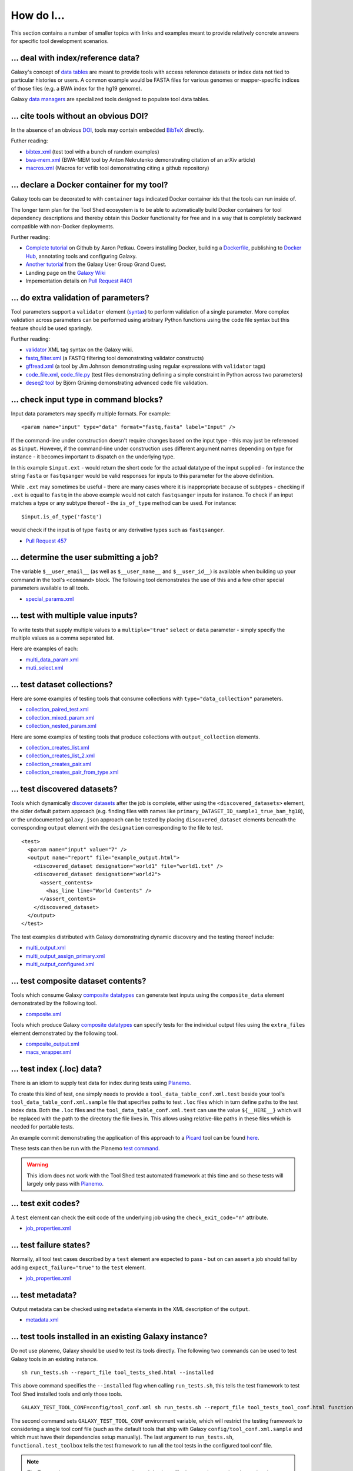 ====================================================
How do I...
====================================================

This section contains a number of smaller topics with links and examples meant
to provide relatively concrete answers for specific tool development
scenarios.

------------------------------------------
\.\.\. deal with index/reference data?
------------------------------------------

Galaxy's concept of `data tables
<https://wiki.galaxyproject.org/Admin/Tools/Data%20Tables>`__ are meant to
provide tools with access reference datasets or index data not tied to
particular histories or users. A common example would be FASTA files for
various genomes or mapper-specific indices of those files (e.g. a BWA index
for the hg19 genome).

Galaxy `data managers
<https://wiki.galaxyproject.org/Admin/Tools/DataManagers>`__ are specialized
tools designed to populate tool data tables.


------------------------------------------
\.\.\. cite tools without an obvious DOI?
------------------------------------------

In the absence of an obvious DOI_, tools may contain embedded BibTeX_ directly.

Futher reading:

- `bibtex.xml <https://github.com/jmchilton/galaxy/blob/dev/test/functional/tools/bibtex.xml>`__ (test tool with a bunch of random examples)
- `bwa-mem.xml <https://github.com/jmchilton/bwa-mem/commit/0425264039950bfd9ded06997a08cc8b4ee1ad8f>`__ (BWA-MEM tool by Anton Nekrutenko demonstrating citation of an arXiv article)
- `macros.xml <https://github.com/galaxyproject/tools-devteam/blob/master/tool_collections/vcflib/macros.xml#L15>`__ (Macros for vcflib tool demonstrating citing a github repository)

--------------------------------------------------
\.\.\. declare a Docker container for my tool?
--------------------------------------------------

Galaxy tools can be decorated to with ``container`` tags indicated Docker
container ids that the tools can run inside of.

The longer term plan for the Tool Shed ecosystem is to be able to
automatically build Docker containers for tool dependency descriptions and
thereby obtain this Docker functionality for free and in a way that is
completely backward compatible with non-Docker deployments.

Further reading:

- `Complete tutorial <https://github.com/apetkau/galaxy-hackathon-2014>`__
  on Github by Aaron Petkau. Covers installing Docker, building a Dockerfile_, publishing to `Docker Hub`_, annotating tools and configuring Galaxy.
- `Another tutorial <https://www.e-biogenouest.org/groups/guggo>`__
  from the Galaxy User Group Grand Ouest.
- Landing page on the `Galaxy Wiki <https://wiki.galaxyproject.org/Admin/Tools/Docker>`__
- Impementation details on `Pull Request #401 <https://bitbucket.org/galaxy/galaxy-central/pull-request/401/allow-tools-and-deployers-to-specify>`__

--------------------------------------------------
\.\.\. do extra validation of parameters?
--------------------------------------------------

Tool parameters support a ``validator`` element (`syntax
<https://wiki.galaxyproject.org/Admin/Tools/ToolConfigSyntax#A.3Cvalidator.3E_tag_set>`__)
to perform validation of a single parameter. More complex validation across
parameters can be performed using arbitrary Python functions using the
``code`` file syntax but this feature should be used sparingly.

Further reading:

- `validator <https://wiki.galaxyproject.org/Admin/Tools/ToolConfigSyntax#A.3Cvalidator.3E_tag_set>`__
  XML tag syntax on the Galaxy wiki.
- `fastq_filter.xml <https://github.com/galaxyproject/tools-devteam/blob/master/tool_collections/galaxy_sequence_utils/fastq_filter/fastq_filter.xml>`__
  (a FASTQ filtering tool demonstrating validator constructs)
- `gffread.xml <https://github.com/galaxyproject/tools-devteam/blob/master/tool_collections/cufflinks/gffread/gffread.xml>`__
  (a tool by Jim Johnson demonstrating using regular expressions with ``validator`` tags)
- `code_file.xml <https://github.com/galaxyproject/galaxy/blob/dev/test/functional/tools/code_file.xml>`__,
  `code_file.py <https://github.com/galaxyproject/galaxy/blob/dev/test/functional/tools/code_file.py>`__
  (test files demonstrating defining a simple constraint in Python across
  two parameters)
- `deseq2 tool <https://github.com/bgruening/galaxytools/tree/master/tools/deseq2>`__
  by Björn Grüning demonstrating advanced ``code`` file validation.

-------------------------------------------------
\.\.\. check input type in command blocks?
-------------------------------------------------

Input data parameters may specify multiple formats. For example::

    <param name="input" type="data" format="fastq,fasta" label="Input" />

If the command-line under construction doesn't require changes based
on the input type - this may just be referenced as ``$input``. However, if the
command-line under construction uses different argument names depending on
type for instance - it becomes important to dispatch on the underlying type.

In this example ``$input.ext`` - would return the short code for the actual
datatype of the input supplied - for instance the string ``fasta`` or
``fastqsanger`` would be valid responses for inputs to this parameter for the
above definition.

While ``.ext`` may sometimes be useful - there are many cases where it is 
inappropriate because of subtypes - checking if ``.ext`` is equal to ``fastq``
in the above example would not catch ``fastqsanger`` inputs for instance. To
check if an input matches a type or any subtype thereof - the ``is_of_type``
method can be used. For instance::

    $input.is_of_type('fastq')

would check if the input is of type ``fastq`` or any derivative types such as
``fastqsanger``.

- `Pull Request 457 <https://bitbucket.org/galaxy/galaxy-central/pull-request/457/allow-cheetah-tool-templates-to-reason/diff>`__

-------------------------------------------------
\.\.\. determine the user submitting a job?
-------------------------------------------------

The variable ``$__user_email__`` (as well as ``$__user_name__`` and
``$__user_id__``) is available when building up your command in
the tool's ``<command>`` block. The following tool demonstrates the use of
this and a few other special parameters available to all tools.

- `special_params.xml <https://github.com/galaxyproject/galaxy/blob/dev/test/functional/tools/special_params.xml>`__

------------------------------------------
\.\.\. test with multiple value inputs?
------------------------------------------

To write tests that supply multiple values to a ``multiple="true"`` ``select`` or ``data`` parameter - simply specify the multiple values as a comma seperated list.

Here are examples of each:

- `multi_data_param.xml <https://github.com/galaxyproject/galaxy/blob/dev/test/functional/tools/multi_data_param.xml>`__
- `muti_select.xml <https://github.com/galaxyproject/galaxy/blob/dev/test/functional/tools/multi_select.xml>`__

------------------------------------------
\.\.\. test dataset collections?
------------------------------------------

Here are some examples of testing tools that consume collections with ``type="data_collection"`` parameters.

- `collection_paired_test.xml <https://github.com/galaxyproject/galaxy/blob/dev/test/functional/tools/collection_paired_test.xml>`__
- `collection_mixed_param.xml <https://github.com/galaxyproject/galaxy/blob/dev/test/functional/tools/collection_mixed_param.xml>`__
- `collection_nested_param.xml <https://github.com/galaxyproject/galaxy/blob/dev/test/functional/tools/collection_nested_test.xml>`__

Here are some examples of testing tools that produce collections with ``output_collection`` elements.

- `collection_creates_list.xml <https://github.com/galaxyproject/galaxy/blob/dev/test/functional/tools/collection_creates_list.xml>`__
- `collection_creates_list_2.xml <https://github.com/galaxyproject/galaxy/blob/dev/test/functional/tools/collection_creates_list_2.xml>`__
- `collection_creates_pair.xml <https://github.com/galaxyproject/galaxy/blob/dev/test/functional/tools/collection_creates_pair.xml>`__
- `collection_creates_pair_from_type.xml <https://github.com/galaxyproject/galaxy/blob/dev/test/functional/tools/collection_creates_pair_from_type.xml>`__

------------------------------------------
\.\.\. test discovered datasets?
------------------------------------------

Tools which dynamically `discover datasets
<https://wiki.galaxyproject.org/Admin/Tools/Multiple%20Output%20Files#Number_of_Output_datasets_cannot_be_determined_until_tool_run>`__
after the job is complete, either using the ``<discovered_datasets>`` element,
the older default pattern approach (e.g. finding files with names like
``primary_DATASET_ID_sample1_true_bam_hg18``), or the undocumented
``galaxy.json`` approach can be tested by placing ``discovered_dataset``
elements beneath the corresponding ``output`` element with the ``designation``
corresponding to the file to test.

::

    <test>
      <param name="input" value="7" />
      <output name="report" file="example_output.html">
        <discovered_dataset designation="world1" file="world1.txt" />
        <discovered_dataset designation="world2">
          <assert_contents>
            <has_line line="World Contents" />
          </assert_contents>
        </discovered_dataset>
      </output>
    </test>

The test examples distributed with Galaxy demonstrating dynamic discovery and
the testing thereof include:

- `multi_output.xml <https://github.com/galaxyproject/galaxy/blob/dev/test/functional/tools/multi_output.xml>`__
- `multi_output_assign_primary.xml <https://github.com/galaxyproject/galaxy/blob/dev/test/functional/tools/multi_output_assign_primary.xml>`__
- `multi_output_configured.xml <https://github.com/galaxyproject/galaxy/blob/dev/test/functional/tools/multi_output_configured.xml>`__

------------------------------------------
\.\.\. test composite dataset contents?
------------------------------------------

Tools which consume Galaxy `composite datatypes
<https://wiki.galaxyproject.org/Admin/Datatypes/Composite%20Datatypes>`__ can
generate test inputs using the ``composite_data`` element demonstrated by the
following tool.

- `composite.xml <https://github.com/galaxyproject/galaxy/blob/dev/test/functional/tools/composite.xml>`__

Tools which produce Galaxy `composite datatypes
<https://wiki.galaxyproject.org/Admin/Datatypes/Composite%20Datatypes>`__ can
specify tests for the individual output files using the ``extra_files`` element
demonstrated by the following tool.

- `composite_output.xml <https://github.com/galaxyproject/galaxy/blob/dev/test/functional/tools/composite_output.xml>`__
- `macs_wrapper.xml <https://github.com/galaxyproject/tools-devteam/blob/master/tools/macs/macs_wrapper.xml>`__

------------------------------------------
\.\.\. test index (\.loc) data?
------------------------------------------

There is an idiom to supply test data for index during tests using Planemo_.

To create this kind of test, one simply needs to provide a
``tool_data_table_conf.xml.test`` beside your tool's
``tool_data_table_conf.xml.sample`` file that specifies paths to test ``.loc``
files which in turn define paths to the test index data. Both the ``.loc``
files and the ``tool_data_table_conf.xml.test`` can use the value
``${__HERE__}`` which will be replaced with the path to the directory the file
lives in. This allows using relative-like paths in these files which is needed
for portable tests.

An example commit demonstrating the application of this approach to a Picard_
tool can be found `here <https://github.com/jmchilton/picard/commit/4df8974384081ee1bb0f97e1bb8d7f935ba09d73>`__.

These tests can then be run with the Planemo `test command
<http://planemo.readthedocs.org/en/latest/commands.html#test-command>`__.

.. warning:: This idiom does not work with the Tool Shed test automated framework at this time and so these tests will largely only pass with Planemo_.

------------------------------------------
\.\.\. test exit codes?
------------------------------------------

A ``test`` element can check the exit code of the underlying job using the
``check_exit_code="n"`` attribute.

- `job_properties.xml <https://github.com/galaxyproject/galaxy/blob/dev/test/functional/tools/job_properties.xml>`__

------------------------------------------
\.\.\. test failure states?
------------------------------------------

Normally, all tool test cases described by a ``test`` element are expected to
pass - but on can assert a job should fail by adding ``expect_failure="true"``
to the ``test`` element.

- `job_properties.xml <https://github.com/galaxyproject/galaxy/blob/dev/test/functional/tools/job_properties.xml>`__

------------------------------------------
\.\.\. test metadata?
------------------------------------------

Output metadata can be checked using ``metadata`` elements in the XML 
description of the ``output``.

- `metadata.xml <https://github.com/galaxyproject/galaxy/blob/dev/test/functional/tools/metadata.xml>`__

------------------------------------------------------
\.\.\. test tools installed in an existing Galaxy instance?
------------------------------------------------------

Do not use planemo, Galaxy should be used to test its tools directly.
The following two commands can be used to test Galaxy tools in an existing
instance.

::

    sh run_tests.sh --report_file tool_tests_shed.html --installed


This above command specifies the ``--installed`` flag when calling
``run_tests.sh``, this tells the test framework to test Tool Shed installed
tools and only those tools.

::

    GALAXY_TEST_TOOL_CONF=config/tool_conf.xml sh run_tests.sh --report_file tool_tests_tool_conf.html functional.test_toolbox
    
The second command sets ``GALAXY_TEST_TOOL_CONF`` environment variable, which
will restrict the testing framework to considering a single tool conf file
(such as the default tools that ship with Galaxy
``config/tool_conf.xml.sample`` and which must have their dependencies setup
manually). The last argument to ``run_tests.sh``, ``functional.test_toolbox``
tells the test framework to run all the tool tests in the configured tool conf
file.

.. note:: *Tip:* To speed up tests you can use a pre-migrated database file the way planemo
    does by setting the following environment variable before running
    ``run_tests.sh``.

    ::

         export GALAXY_TEST_DB_TEMPLATE="https://github.com/jmchilton/galaxy-downloads/raw/master/db_gx_rev_0127.sqlite"

.. _DOI: http://www.doi.org/
.. _BibTeX: http://www.bibtex.org/
.. _Dockerfile: https://docs.docker.com/reference/builder/
.. _Docker Hub: https://hub.docker.com/
.. _Planemo: http://planemo.readthedocs.org/
.. _Picard: http://broadinstitute.github.io/picard/
